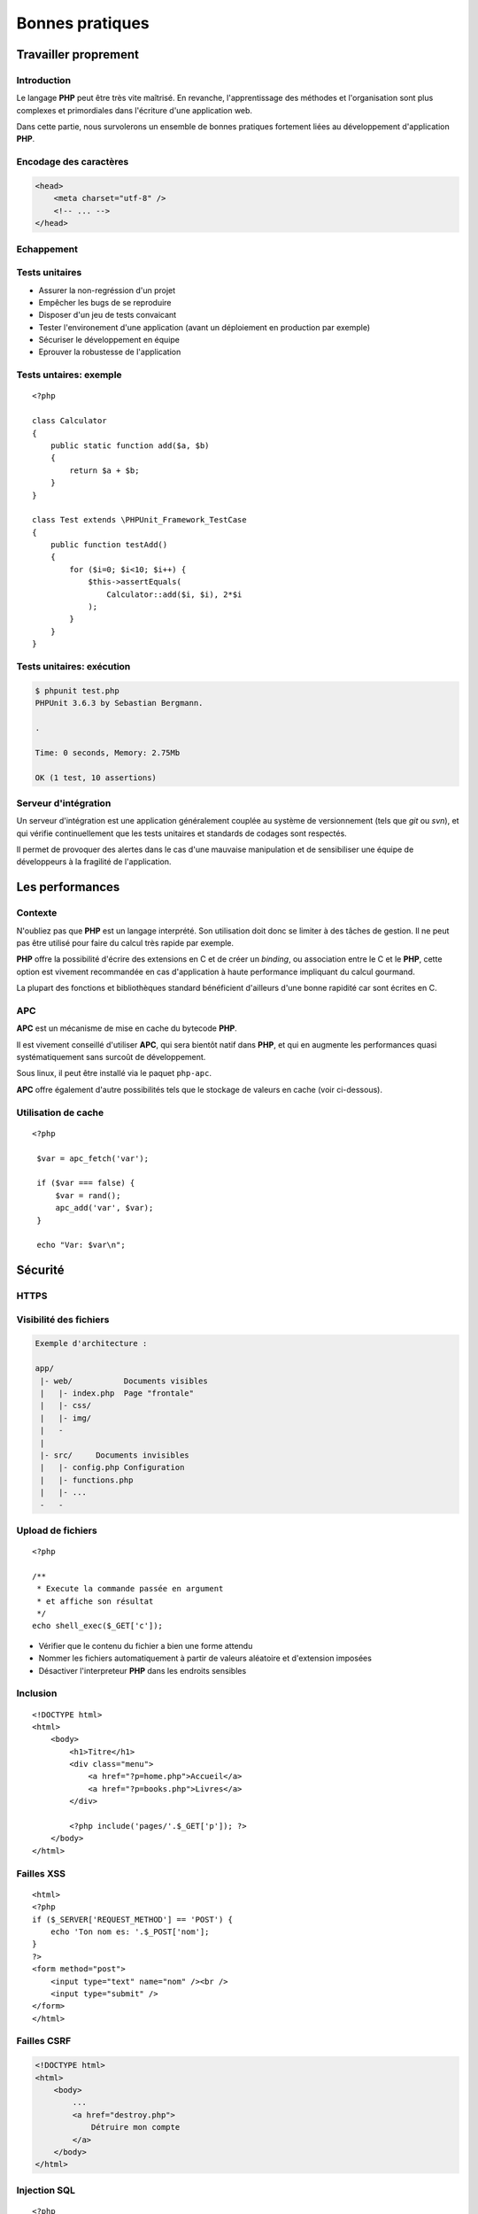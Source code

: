 .. slide:: middleSlide

Bonnes pratiques
================

.. slide::

Travailler proprement
---------------------

Introduction
~~~~~~~~~~~~

Le langage **PHP** peut être très vite maîtrisé. En revanche, l'apprentissage
des méthodes et l'organisation sont plus complexes et primordiales dans l'écriture
d'une application web.

Dans cette partie, nous survolerons un ensemble de bonnes pratiques fortement liées 
au développement d'application **PHP**.

.. slide::

Encodage des caractères
~~~~~~~~~~~~~~~~~~~~~~~

.. textOnly::
    L'encodage utf-8 est actuellement le jeu d'encodage le plus répandu et recommandé,
    surtout dans des applications multilingues.
     L'encodage des caractères doit être uniformisé dès le début, car il concerne autant les 
    pages webs que le contenu de la base de données, et qu'une mauvaise gestion peut vite se
    conclure par des problèmes d'affichages.
    
    Les développeurs qui travaillent sur un projet doivent s'assurer que leur encodage
    est similaire, et spécifier cet encodage dans la balise ``meta`` des pages HTML:

.. code-block:: html5

    <head>
        <meta charset="utf-8" />
        <!-- ... -->
    </head>

.. textOnly::
    .. note::
        Notez que dans le cas d'une requête ajax, l'encodage des caractères n'est pas précisé
        car la page HTML peut être partielle. Dans ce cas là, il est possible de le préciser dans 
        les en-têtes HTTP:

        .. code-block:: no-highlight
            Content-type: text/html; charset=utf-8

.. slideOnly::
    .. discover::
        .. slideOnly::
            ----------------

        .. code-block:: no-highlight
            Content-type: text/html; charset=utf-8

.. slide::

.. _escape:

Echappement
~~~~~~~~~~~

.. image:: /img/magicQuotes.gif
    :style: float:right

.. textOnly::
    Pendant longtemps, **PHP** a comprit une option très controversée nommée 
    les *magic quotes*. Ce système échappait automatiquement les données qui parvenaient
    à l'application web concernée (en ajoutant des \ devant les "). 
    
    Mécanisme souvent à l'origine de problèmes qui se traduisent par l'apparition de \
    involontaires, ce système se voulait protecteur contre les failles liées notamment aux
    injections SQL. Aujourd'hui, il est obselète et désactivé par défaut, il est fortement
    conseillé de le désactiver (``php.ini``):

.. code-block:: ini
    magic_quotes_gpc = Off

.. slide::

Tests unitaires
~~~~~~~~~~~~~~~

.. textOnly::
    Entre autre grâce à `PHPUnit <http://www.phpunit.de/manual/current/en/>`_,
    il est très facile d'écrire des tests unitaires en **PHP**, ce qui permet:

.. discoverList::

* Assurer la non-regréssion d'un projet
* Empêcher les bugs de se reproduire
* Disposer d'un jeu de tests convaicant
* Tester l'environement d'une application (avant un déploiement en production par exemple)
* Sécuriser le développement en équipe
* Eprouver la robustesse de l'application

.. textOnly::
    Il est pour cela important de disposer de code **découpé en composants**. Ecrire les tests
    pendant (voire avant) le développement est une bonne chose.

.. slide::

Tests untaires: exemple
~~~~~~~~~~~~~~~~~~~~~~~

.. textOnly::
    Voici un exemple de test écrit avec PHPUnit:

::

    <?php

    class Calculator
    {
        public static function add($a, $b)
        {
            return $a + $b;
        }
    }

    class Test extends \PHPUnit_Framework_TestCase
    {
        public function testAdd()
        {
            for ($i=0; $i<10; $i++) {
                $this->assertEquals(
                    Calculator::add($i, $i), 2*$i
                );
            }
        }
    }

.. slide::

Tests unitaires: exécution
~~~~~~~~~~~~~~~~~~~~~~~~~~

.. textOnly::
    Pour l'exécuter, simplement lancer ``phpunit``:

.. code-block:: no-highlight

    $ phpunit test.php
    PHPUnit 3.6.3 by Sebastian Bergmann.

    .

    Time: 0 seconds, Memory: 2.75Mb

    OK (1 test, 10 assertions)


.. slide::

Serveur d'intégration
~~~~~~~~~~~~~~~~~~~~~

Un serveur d'intégration est une application généralement couplée au système de versionnement
(tels que *git* ou *svn*), et qui vérifie continuellement que les tests unitaires
et standards de codages sont respectés.

Il permet de provoquer des alertes dans le cas d'une mauvaise manipulation et de sensibiliser
une équipe de développeurs à la fragilité de l'application.

.. slide::

Les performances
----------------

.. image:: /img/apc-monitor.png
    :class: right

Contexte
~~~~~~~~

N'oubliez pas que **PHP** est un langage interprété. Son utilisation doit donc
se limiter à des tâches de gestion. Il ne peut pas être utilisé pour faire du calcul
très rapide par exemple.
    
**PHP** offre la possibilité d'écrire des extensions en C et de créer un *binding*,
ou association entre le C et le **PHP**, cette option est vivement recommandée en cas
d'application à haute performance impliquant du calcul gourmand.

La plupart des fonctions et bibliothèques standard bénéficient d'ailleurs d'une bonne
rapidité car sont écrites en C.

.. slide::

APC
~~~

**APC** est un mécanisme de mise en cache du bytecode **PHP**.

.. textOnly::
    En clair, il permet d'éviter au serveur de relire et de ré-analyser le code source d'une application
    à chaque requête en gardant un version condensée du script en mémoire.
    
Il est vivement conseillé d'utiliser **APC**, qui sera bientôt natif dans **PHP**, et qui
en augmente les performances quasi systématiquement sans surcoût de développement.

Sous linux, il peut être installé via le paquet ``php-apc``.

**APC** offre également d'autre possibilités tels que le stockage de valeurs en cache (voir
ci-dessous).

.. slide::

Utilisation de cache
~~~~~~~~~~~~~~~~~~~~

.. textOnly::
    Certaines opérations sont effectuées de manière réccurente (accès à la base de données,
    à des fichiers, calculs etc.). Au lieu d'être recalculées à chaque fois, des données peuvent
    être mises en cache à l'aide de mécanismes tels que :method:`APC`
    ou :method:`Memcache`. 

    Ces systèmes offrent un magasin de clé/valeur stocké directement dans la RAM, et disposant
    d'un temps d'accès extrêmement faible. Ainsi, il est par exemple possible de stocker une valeur
    et d'y accéder plus tard. Cependant, ce stockage est totalement volatile et nous ne sommes pas
    sûr de pouvoir récupérer notre valeur (il ne s'agit que de cache). Aussi, il est important de
    faire attention aux inconsistences que ces systèmes peuvent provoquer, les données n'étant
    plus récupérées depuis la base de données par exemple. Voici un exemple d'utilisation du
    magasin **APC**:

::

   <?php

    $var = apc_fetch('var');

    if ($var === false) {
        $var = rand();
        apc_add('var', $var);
    }

    echo "Var: $var\n"; 

.. slide::

Sécurité
--------

HTTPS
~~~~~

.. image:: /img/cadenas.jpg
    :style: float:right

.. textOnly::
    Comme vous le savez, les données transmises via **HTTP** sont envoyées en clair sur le
    réseau. Ces données peuvent éventuellement être interceptées à l'aide de plusieurs attaques et
    du sniffing réseau. Un attaquant peut ainsi récupérer les mots de passes, mais aussi les
    cookies de ses victimes, c'est à dire leur jeton d'identification. Il peut ainsi se faire passer
    pour eux. **HTTPS** est une solution transparente puisqu'elle ne change en rien le code **PHP**.

.. slide::

Visibilité des fichiers
~~~~~~~~~~~~~~~~~~~~~~~

.. textOnly::
    Parfois, il arrive que votre serveur web soit temporairement mal configuré, lors par exemple
    d'une migration ou d'un bug. A ce moment là, les fichiers sources de votre code **PHP** pourraient
    par exemple ne pas être interprétés et être téléchargeables par les visiteurs tel quels. Cela pose
    évidemment d'énorme problèmes car ces fichiers contiennent le mot de passe pour accéder à la base
    de données, et beaucoup de choses secrètes. Pour minimiser ce risque, il est conseillé d'aborder
    une architecture de répértoire séparant le code **PHP** pur et dur de la partie visible par vos
    visiteurs:

.. code-block:: no-highlight

    Exemple d'architecture :

    app/
     |- web/           Documents visibles
     |   |- index.php  Page "frontale"
     |   |- css/
     |   |- img/
     |   -
     |
     |- src/     Documents invisibles
     |   |- config.php Configuration
     |   |- functions.php
     |   |- ...
     -   -

.. Fix for the colors in vi ||

.. slide::

Upload de fichiers
~~~~~~~~~~~~~~~~~~

.. textOnly::
    Certaines application web autorisent l'upload de fichier, pour récupérer des photos, vidéos etc.
    Cette pratique doit être scrupuleusement surveillée car une faille dans l'upload pourrait permettre
    à un attaquant d'exécuter du code **PHP** arbitraire. Et il faut faire attention, car le code
    **PHP** a très souvent le droit d'accéder au système via :method:`shell_exec`
    par exemple. Si l'utilisateur upload le fichier suivant :

::

    <?php

    /**
     * Execute la commande passée en argument
     * et affiche son résultat
     */
    echo shell_exec($_GET['c']);

.. textOnly::
    Dans ce cas là, il est recommandé de:

.. discoverList::
* Vérifier que le contenu du fichier a bien une forme attendu
* Nommer les fichiers automatiquement à partir de valeurs aléatoire et d'extension imposées
* Désactiver l'interpreteur **PHP** dans les endroits sensibles

.. discover::
    .. warning::
        Attention aux extensions multiples, un fichier nommé "a.php.pjpeg" sera interprété!

.. textOnly::
    Il aura alors accès à un véritable shell miniature et pourrait prendre le contrôle du serveur.

.. slide::

Inclusion
~~~~~~~~~

.. textOnly::
    Sur des petits site web, il arrive parfois que le routeur soit fait de manière très artisanale de cette
    manière:

::

    <!DOCTYPE html>
    <html>
        <body>
            <h1>Titre</h1>
            <div class="menu">
                <a href="?p=home.php">Accueil</a>
                <a href="?p=books.php">Livres</a>
            </div>

            <?php include('pages/'.$_GET['p']); ?>
        </body>
    </html>

.. textOnly::
    Cette manière de faire est dangereuse. Elle permet à l'utilisateur d'inclure n'importe quel fichier
    présent sur le serveur, voire d'interpréter du code arbitraire. Il faut dans ce cas exercer un contrôle 
    très précis sur le nom de la page.

.. slide::

Failles XSS
~~~~~~~~~~~

.. textOnly::    
    Imaginons le formulaire suivant:

::

    <html>
    <?php
    if ($_SERVER['REQUEST_METHOD'] == 'POST') {
        echo 'Ton nom es: '.$_POST['nom'];
    }
    ?>
    <form method="post">
        <input type="text" name="nom" /><br />
        <input type="submit" />
    </form>
    </html>

.. textOnly::
    L'utilisateur pourra saisir n'importe quelle valeur, elle sera affichée dans la page. Le problème, c'est que 
    le code HTML sera lui aussi interprété. Par exemple, si l'utilisateur saisit ``<u>test</u>``,
    le mot "<u>test</u>" apparaîtra en souligné. Ainsi, un utilisateur mal intentionné pourra par exemple injecter du code
    Javascript dans la page, et aura accès entre autre à la variable ``document.cookie`` qui contient le
    cookie du navigateur exécutant le code. En s'arrangeant pour qu'une victime se rende sur son lien, il pourra alors
    récupérer son cookie et s'identifier à sa place.

    La solution est d'échapper systématiquement toutes les variables affichées à l'aide de la fonction
    :method:`htmlspecialchars`. Cette opération est fastidieuse
    et risquée, car le moindre oubli pourrait ouvrir une brèche sur l'application ainsi créée. Pour palier à cela,
    certains moteurs de templates offrent la possibilité d'échapper tout par défaut.

.. slide::

.. _csrf:

Failles CSRF
~~~~~~~~~~~~

.. textOnly::
    Imaginez la page suivant:

.. code-block:: html

    <!DOCTYPE html>
    <html>
        <body>
            ...
            <a href="destroy.php">
                Détruire mon compte
            </a>
        </body>
    </html>

.. textOnly::
    Et si, à l'instar de l'attaquant XSS, quelqu'un vous envoyait un e-mail ou vous faisait cliquer sur un lien
    pointant vers ``destroy.php``? Vous détruiriez votre compte
    sans même vous en aperçevoir. C'est ce que l'on apelle une faille CSRF (Cross Site ReFerencing). Les formulaires
    soumis à l'aide de POST peuvent également être victime de ces attaques.

    Pour éviter cela, il est nécessaire de générer un jeton CSRF et de le stocker dans la session, puis de le
    placer dans un champ caché (*input hidden*) du formulaire. Au moment de la requête, si le jeton fournit 
    par l'utilisateur est égal à celui contenu dans la session, c'est bien qu'il est passé par le site pour obtenir 
    son formulaire.

.. slide::

.. _sqlinjection:

Injection SQL
~~~~~~~~~~~~~

.. textOnly::
    Comme il a été expliqué plus tôt, dans le chapitre sur la base de données, il est très mauvais de créer
    des requêtes SQL par concaténation de chaîne de caractères. Prenons par exemple:

::

    <?php
    $pdo = include('connection.php');

    $sql = 'SELECT * FROM users WHERE 
        login="admin" AND password="'.
        $_GET['password'] .'"';

    // ...

.. discover::
    Si l'utilisateur saisit le mot de passe suivant:

    ``" OR "1"="1``

.. discover::
    La requête deviendra alors:

.. discover::
    ``SELECT * FROM users WHERE login="admin" AND password="" OR "1"="1"``

.. textOnly::
    Ce qui est toujours vrai. Il faut donc éviter absolument de générer des requêtes à la main et toujours
    utiliser le mécanisme de préparation des requêtes.

.. slide::

Hachage des mots de passes
~~~~~~~~~~~~~~~~~~~~~~~~~~

.. textOnly::
    Il faut parfois penser au pire, et même au jour ou votre base de données aura été piratée et
    téléchargée par un utilisateur mal intentionné. Si les mots de passe des utilisateurs sont stockés
    en clair, il sera facile pour un attaquant d'essayer d'utiliser ces mots de passe pour accéder à la
    messagerie, au compte bancaire ou à tout autre service sur lesquels vos utilisateurs sont inscrits.
    Pour vous protéger, vous pouvez utiliser une fonction de hachage:

::

    <?php

    $sel = 'azerty';
    $password = 'f50da7a1fb642fceef1657863e1e1858';
    // admin

    if ($password == md5($_GET['p'].$sel)) {
        echo "Bienvenue!";
    } else {
        echo "Mauvais passe !";
    }

.. textOnly::
    Dans cet exemple, le mot de passe (admin) n'apparaît pas en clair dans le code source et ne
    peut d'ailleurs être retrouvé que par force brute.

.. slide::

.. _mvc:

Framework & bibliothèques
-------------------------

Architecture MVC
~~~~~~~~~~~~~~~~

.. textOnly::
    Très souvent, vous serez confronté à un environnement respectant le patron de conception **MVC**,
    ce qui correspond à un découpage du code en trois grande parties:
        * Le **modèle**, responsable de communiquer avec la base de données et de gérer la persistence
    des données
        * La **vue**, qui sert à représenter les données pour l'utilisateur (notion de *template*)
        * Les **contrôleurs**, qui coordonnent le modèle et la vue

.. center::
    .. image:: /img/MVC.jpg

.. textOnly::
    Ce principe est très célèbre et répandu, presque tous les frameworks le respectent. Vous trouverez une multitude
    d'informations sur internet à ce sujet.

.. slide::

Les ORM
~~~~~~~

.. textOnly::
    Comme vu précédemment, les ORM sont des outils très répandus pour manipuler la base de données. Il est grandement
    recommandé d'en utiliser un dès que la base de données prend de l'ampleur. Voici un exemple très simple impliquant le
    gestionnaire d'entités de Doctrine2:

::

    <?php

    $user = new User;
    $user->setName('Bob');

    $em->persist($user);
    $em->flush();

.. slide::

Les moteurs de template
~~~~~~~~~~~~~~~~~~~~~~~
    
Les moteurs de templates sont des outils permettant d'écrire le code d'une vue sous une forme différente 
du PHP brut. Ils permettent notamment:

.. discoverList::
    * L'échappement systématique des variables
    * L'héritage et la surcharge de templates
    * Une syntaxe plus légère
    * Des optimisations, mises en cache etc.

.. discover::

    .. code-block:: jinja
        {% for user in users %}
            * {{ user.name }}
        {% else %}
            No user have been found.
        {% endfor %} 

.. slide::

Composer
~~~~~~~~

.. textOnly::
    Composer est un outil de gestion des dépendances en **PHP**, il vous permet de spécifier de quel(s)
    autre(s) projet(s) votre projet dépend, et ainsi de créer des "paquets", un peu comme ``apt`` par
    exemple. Il peut être obtenu ici: `Télécharger composer <http://getcomposer.org/download/>`_.
    
    Vous pouvez alors spécifier les dépendances de votre application dans un fichier au format ``JSON``,
    comme par exemple:

.. code-block:: no-highlight

    {
        "require": {
            "twig/twig": "1.*",
        "gregwar/image": "dev-master"
        }
    }

.. textOnly::
    Ainsi, composer installera pour vous les deux bibliothèques et générera un fichier ``autoload.php``
    que vous pourrez directement utiliser pour profiter des composants:

.. discover::

    .. slideOnly::
        -------------------

    .. code-block:: no-highlight

        $ composer.phar install

        Loading composer repositories with package information
        Installing dependencies
          - Installing gregwar/image (dev-master 38bfba2)
            Cloning 38bfba2fa6bea50317e29b469f2a2a8068eec3ba

          - Installing twig/twig (v1.11.1)
            Downloading: 100%

        Writing lock file
        Generating autoload files

.. slide::

TD 5
----

.. important::
    :doc:`tds/td5`

